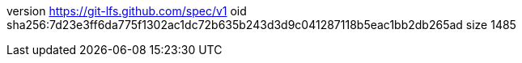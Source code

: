 version https://git-lfs.github.com/spec/v1
oid sha256:7d23e3ff6da775f1302ac1dc72b635b243d3d9c041287118b5eac1bb2db265ad
size 1485

